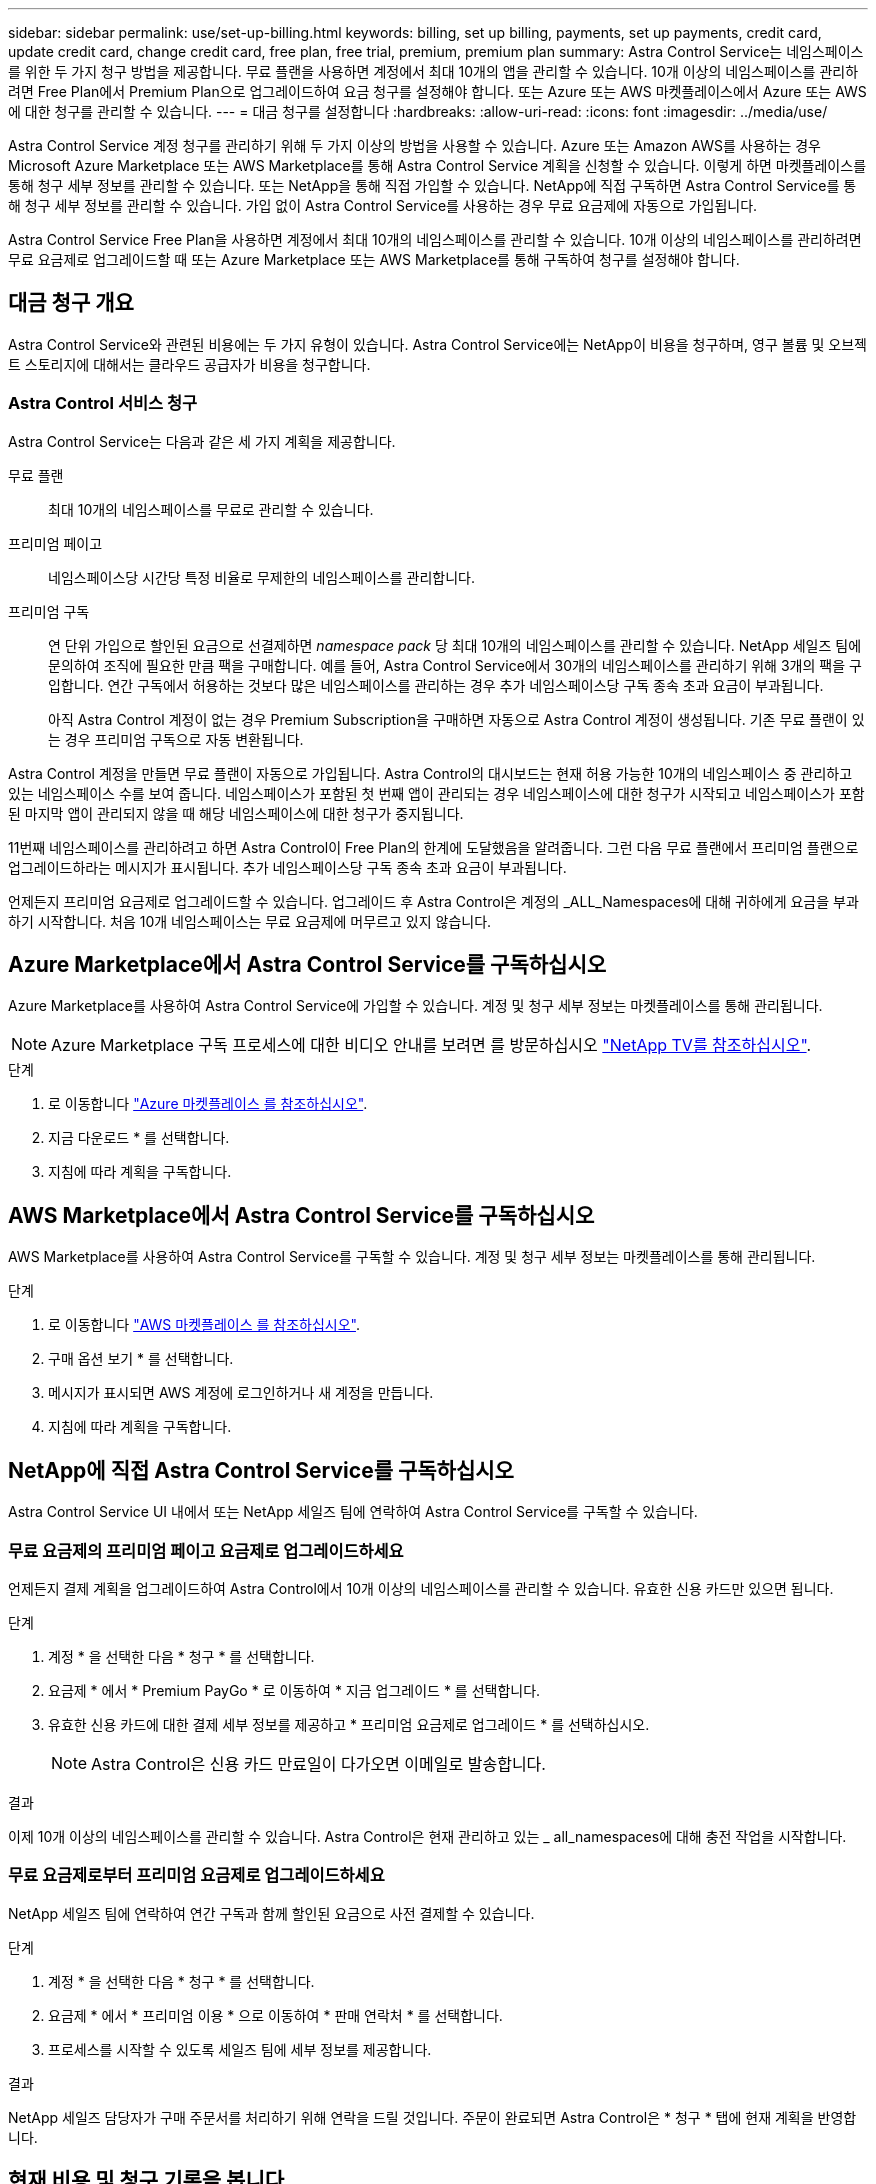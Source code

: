 ---
sidebar: sidebar 
permalink: use/set-up-billing.html 
keywords: billing, set up billing, payments, set up payments, credit card, update credit card, change credit card, free plan, free trial, premium, premium plan 
summary: Astra Control Service는 네임스페이스를 위한 두 가지 청구 방법을 제공합니다. 무료 플랜을 사용하면 계정에서 최대 10개의 앱을 관리할 수 있습니다. 10개 이상의 네임스페이스를 관리하려면 Free Plan에서 Premium Plan으로 업그레이드하여 요금 청구를 설정해야 합니다. 또는 Azure 또는 AWS 마켓플레이스에서 Azure 또는 AWS에 대한 청구를 관리할 수 있습니다. 
---
= 대금 청구를 설정합니다
:hardbreaks:
:allow-uri-read: 
:icons: font
:imagesdir: ../media/use/


[role="lead"]
Astra Control Service 계정 청구를 관리하기 위해 두 가지 이상의 방법을 사용할 수 있습니다. Azure 또는 Amazon AWS를 사용하는 경우 Microsoft Azure Marketplace 또는 AWS Marketplace를 통해 Astra Control Service 계획을 신청할 수 있습니다. 이렇게 하면 마켓플레이스를 통해 청구 세부 정보를 관리할 수 있습니다. 또는 NetApp을 통해 직접 가입할 수 있습니다. NetApp에 직접 구독하면 Astra Control Service를 통해 청구 세부 정보를 관리할 수 있습니다. 가입 없이 Astra Control Service를 사용하는 경우 무료 요금제에 자동으로 가입됩니다.

Astra Control Service Free Plan을 사용하면 계정에서 최대 10개의 네임스페이스를 관리할 수 있습니다. 10개 이상의 네임스페이스를 관리하려면 무료 요금제로 업그레이드할 때 또는 Azure Marketplace 또는 AWS Marketplace를 통해 구독하여 청구를 설정해야 합니다.



== 대금 청구 개요

Astra Control Service와 관련된 비용에는 두 가지 유형이 있습니다. Astra Control Service에는 NetApp이 비용을 청구하며, 영구 볼륨 및 오브젝트 스토리지에 대해서는 클라우드 공급자가 비용을 청구합니다.



=== Astra Control 서비스 청구

Astra Control Service는 다음과 같은 세 가지 계획을 제공합니다.

무료 플랜:: 최대 10개의 네임스페이스를 무료로 관리할 수 있습니다.
프리미엄 페이고:: 네임스페이스당 시간당 특정 비율로 무제한의 네임스페이스를 관리합니다.
프리미엄 구독:: 연 단위 가입으로 할인된 요금으로 선결제하면 _namespace pack_ 당 최대 10개의 네임스페이스를 관리할 수 있습니다. NetApp 세일즈 팀에 문의하여 조직에 필요한 만큼 팩을 구매합니다. 예를 들어, Astra Control Service에서 30개의 네임스페이스를 관리하기 위해 3개의 팩을 구입합니다. 연간 구독에서 허용하는 것보다 많은 네임스페이스를 관리하는 경우 추가 네임스페이스당 구독 종속 초과 요금이 부과됩니다.
+
--
아직 Astra Control 계정이 없는 경우 Premium Subscription을 구매하면 자동으로 Astra Control 계정이 생성됩니다. 기존 무료 플랜이 있는 경우 프리미엄 구독으로 자동 변환됩니다.

--


Astra Control 계정을 만들면 무료 플랜이 자동으로 가입됩니다. Astra Control의 대시보드는 현재 허용 가능한 10개의 네임스페이스 중 관리하고 있는 네임스페이스 수를 보여 줍니다. 네임스페이스가 포함된 첫 번째 앱이 관리되는 경우 네임스페이스에 대한 청구가 시작되고 네임스페이스가 포함된 마지막 앱이 관리되지 않을 때 해당 네임스페이스에 대한 청구가 중지됩니다.

11번째 네임스페이스를 관리하려고 하면 Astra Control이 Free Plan의 한계에 도달했음을 알려줍니다. 그런 다음 무료 플랜에서 프리미엄 플랜으로 업그레이드하라는 메시지가 표시됩니다. 추가 네임스페이스당 구독 종속 초과 요금이 부과됩니다.

언제든지 프리미엄 요금제로 업그레이드할 수 있습니다. 업그레이드 후 Astra Control은 계정의 _ALL_Namespaces에 대해 귀하에게 요금을 부과하기 시작합니다. 처음 10개 네임스페이스는 무료 요금제에 머무르고 있지 않습니다.

ifdef::gcp[]



=== Google Cloud 청구

Astra Control Service를 사용하여 GKE 클러스터를 관리할 경우, 영구 볼륨은 NetApp Cloud Volumes Service에 의해 백업되고 앱의 백업은 Google 클라우드 스토리지 버킷에 저장됩니다.

* https://cloud.google.com/solutions/partners/netapp-cloud-volumes/costs["Cloud Volumes Service에 대한 가격 세부 정보를 봅니다"^].
+
Astra Control Service는 모든 서비스 유형과 서비스 수준을 지원합니다. 사용하는 서비스 유형은 에 따라 다릅니다 https://cloud.netapp.com/cloud-volumes-global-regions#cvsGcp["Google Cloud 지역"^].

* https://cloud.google.com/storage/pricing["Google Cloud 스토리지 버킷의 가격 세부 정보를 확인하십시오"^].


endif::gcp[]

ifdef::azure[]



=== Microsoft Azure 청구

Astra Control Service를 사용하여 AKS 클러스터를 관리할 경우 영구 볼륨은 Azure NetApp Files에 의해 백업되고 앱 백업은 Azure Blob 컨테이너에 저장됩니다.

* https://azure.microsoft.com/en-us/pricing/details/netapp["Azure NetApp Files에 대한 가격 세부 정보를 봅니다"^].
* https://azure.microsoft.com/en-us/pricing/details/storage/blobs["Microsoft Azure Blob 스토리지의 가격 세부 정보를 봅니다"^].
* https://azuremarketplace.microsoft.com/en-us/marketplace/apps/netapp.netapp-astra-acs?tab=PlansAndPrice["Azure 마켓플레이스에서 Astra Control Service 계획 및 가격을 확인하십시오"]


endif::azure[]

ifdef::aws[]



=== Amazon Web Services 청구

Astra Control Service를 통해 AWS 클러스터를 관리할 경우, 영구적 볼륨은 EBS 또는 FSx for NetApp ONTAP를 통해 지원되며, 앱의 백업은 AWS 버킷에 저장됩니다.

* https://aws.amazon.com/eks/pricing/["Amazon Web Services에 대한 가격 세부 정보를 봅니다"^].


endif::aws[]



== Azure Marketplace에서 Astra Control Service를 구독하십시오

Azure Marketplace를 사용하여 Astra Control Service에 가입할 수 있습니다. 계정 및 청구 세부 정보는 마켓플레이스를 통해 관리됩니다.


NOTE: Azure Marketplace 구독 프로세스에 대한 비디오 안내를 보려면 를 방문하십시오 https://www.netapp.tv/details/29979["NetApp TV를 참조하십시오"^].

.단계
. 로 이동합니다 https://azuremarketplace.microsoft.com/en-us/marketplace/apps/netapp.netapp-astra-acs?tab=Overview["Azure 마켓플레이스 를 참조하십시오"^].
. 지금 다운로드 * 를 선택합니다.
. 지침에 따라 계획을 구독합니다.




== AWS Marketplace에서 Astra Control Service를 구독하십시오

AWS Marketplace를 사용하여 Astra Control Service를 구독할 수 있습니다. 계정 및 청구 세부 정보는 마켓플레이스를 통해 관리됩니다.

.단계
. 로 이동합니다 https://aws.amazon.com/marketplace/pp/prodview-auupmqjoq43ey?sr=0-1&ref_=beagle&applicationId=AWSMPContessa["AWS 마켓플레이스 를 참조하십시오"^].
. 구매 옵션 보기 * 를 선택합니다.
. 메시지가 표시되면 AWS 계정에 로그인하거나 새 계정을 만듭니다.
. 지침에 따라 계획을 구독합니다.




== NetApp에 직접 Astra Control Service를 구독하십시오

Astra Control Service UI 내에서 또는 NetApp 세일즈 팀에 연락하여 Astra Control Service를 구독할 수 있습니다.



=== 무료 요금제의 프리미엄 페이고 요금제로 업그레이드하세요

언제든지 결제 계획을 업그레이드하여 Astra Control에서 10개 이상의 네임스페이스를 관리할 수 있습니다. 유효한 신용 카드만 있으면 됩니다.

.단계
. 계정 * 을 선택한 다음 * 청구 * 를 선택합니다.
. 요금제 * 에서 * Premium PayGo * 로 이동하여 * 지금 업그레이드 * 를 선택합니다.
. 유효한 신용 카드에 대한 결제 세부 정보를 제공하고 * 프리미엄 요금제로 업그레이드 * 를 선택하십시오.
+

NOTE: Astra Control은 신용 카드 만료일이 다가오면 이메일로 발송합니다.



.결과
이제 10개 이상의 네임스페이스를 관리할 수 있습니다. Astra Control은 현재 관리하고 있는 _ all_namespaces에 대해 충전 작업을 시작합니다.



=== 무료 요금제로부터 프리미엄 요금제로 업그레이드하세요

NetApp 세일즈 팀에 연락하여 연간 구독과 함께 할인된 요금으로 사전 결제할 수 있습니다.

.단계
. 계정 * 을 선택한 다음 * 청구 * 를 선택합니다.
. 요금제 * 에서 * 프리미엄 이용 * 으로 이동하여 * 판매 연락처 * 를 선택합니다.
. 프로세스를 시작할 수 있도록 세일즈 팀에 세부 정보를 제공합니다.


.결과
NetApp 세일즈 담당자가 구매 주문서를 처리하기 위해 연락을 드릴 것입니다. 주문이 완료되면 Astra Control은 * 청구 * 탭에 현재 계획을 반영합니다.



== 현재 비용 및 청구 기록을 봅니다

Astra Control은 현재 월별 비용 및 네임스페이스별 상세 청구 내역을 보여 줍니다. 마켓플레이스를 통해 요금제를 구독한 경우 청구 내역이 표시되지 않지만 마켓플레이스에 로그인하여 확인할 수 있습니다.

.단계
. 계정 * 을 선택한 다음 * 청구 * 를 선택합니다.
+
현재 비용이 청구 개요 아래에 표시됩니다.

. 네임스페이스로 청구 내역을 보려면 * 청구 내역 * 을 선택합니다.
+
Astra Control은 각 네임스페이스의 사용 시간 및 비용을 보여 줍니다. 사용 시간은 Astra Control이 청구 기간 동안 네임스페이스를 관리하는 시간(분)입니다.

. 드롭다운 목록을 선택하여 이전 달을 선택합니다.




== Premium PayGo의 신용 카드를 변경합니다

필요한 경우 Astra Control이 청구하기 위해 파일에 가지고 있는 신용 카드를 변경할 수 있습니다.

.단계
. 계정 > 청구 > 결제 방법 * 을 선택합니다.
. 구성 아이콘을 선택합니다.
. 신용 카드를 수정합니다.




== 중요 참고 사항

* 귀하의 청구 계획은 Astra Control 계정입니다.
+
계정이 여러 개인 경우 각 계정마다 자체 청구 계획이 있습니다.

* Astra Control 청구서에는 네임스페이스 관리에 대한 비용이 포함되어 있습니다. 영구 볼륨의 스토리지 백엔드는 클라우드 공급자가 별도로 요금을 부과합니다.
+
link:../get-started/intro.html["Astra Control 가격에 대해 자세히 알아보십시오"].

* 각 청구 기간은 해당 월의 마지막 날에 종료됩니다.
* 프리미엄 요금제의 경우 무료 요금제로 다운그레이드할 수 없습니다.


